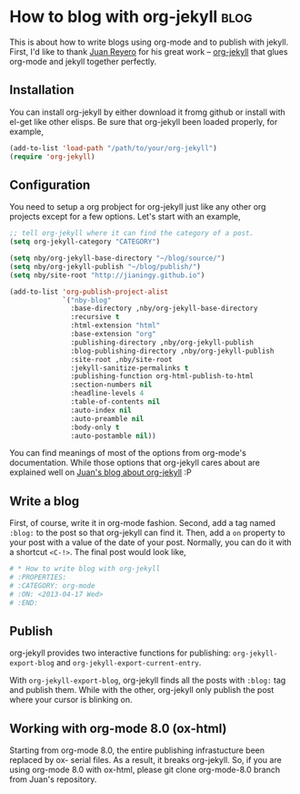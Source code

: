 #+OPTIONS: toc:nil h:4 num:nil

* How to blog with org-jekyll                                          :blog:
:PROPERTIES:
:CATEGORY: org-mode
:ON: <2013-04-17 Wed>
:END:

This is about how to write blogs using org-mode and to publish with
jekyll. First, I'd like to thank [[https://github.com/juanre][Juan Reyero]] for his great work --
[[https://github.com/juanre/org-jekyll][org-jekyll]] that glues org-mode and jekyll together perfectly.

** Installation

You can install org-jekyll by either download it fromg github or
install with el-get like other elisps. Be sure that org-jekyll been
loaded properly, for example,

#+BEGIN_SRC emacs-lisp
(add-to-list 'load-path "/path/to/your/org-jekyll")
(require 'org-jekyll)
#+END_SRC

** Configuration

You need to setup a org probject for org-jekyll just like any other
org projects except for a few options. Let's start with an example,

#+BEGIN_SRC emacs-lisp
;; tell org-jekyll where it can find the category of a post.
(setq org-jekyll-category "CATEGORY")

(setq nby/org-jekyll-base-directory "~/blog/source/")
(setq nby/org-jekyll-publish "~/blog/publish/")
(setq nby/site-root "http://jianingy.github.io")

(add-to-list 'org-publish-project-alist
             `("nby-blog"
               :base-directory ,nby/org-jekyll-base-directory
               :recursive t
               :html-extension "html"
               :base-extension "org"
               :publishing-directory ,nby/org-jekyll-publish
               :blog-publishing-directory ,nby/org-jekyll-publish
               :site-root ,nby/site-root
               :jekyll-sanitize-permalinks t
               :publishing-function org-html-publish-to-html
               :section-numbers nil
               :headline-levels 4
               :table-of-contents nil
               :auto-index nil
               :auto-preamble nil
               :body-only t
               :auto-postamble nil))
#+END_SRC

You can find meanings of most of the options from org-mode's
documentation. While those options that org-jekyll cares about are
explained well on [[http://juanreyero.com/open/org-jekyll/][Juan's blog about org-jekyll]] :P

** Write a blog

First, of course, write it in org-mode fashion. Second, add a tag
named =:blog:= to the post so that org-jekyll can find it. Then, add a
=on= property to your post with a value of the date of your post.
Normally, you can do it with a shortcut =<C-!>=. The final post would
look like,

#+BEGIN_SRC org
# * How to write blog with org-jekyll                                    :blog:
# :PROPERTIES:
# :CATEGORY: org-mode
# :ON: <2013-04-17 Wed>
# :END:
#+END_SRC

** Publish

org-jekyll provides two interactive functions for publishing:
=org-jekyll-export-blog= and =org-jekyll-export-current-entry=.

With =org-jekyll-export-blog=, org-jekyll finds all the posts with
=:blog:= tag and publish them. While with the other, org-jekyll
only publish the post where your cursor is blinking on.


** Working with org-mode 8.0 (ox-html)

Starting from org-mode 8.0, the entire publishing infrastucture been
replaced by ox- serial files. As a result, it breaks org-jekyll. So,
if you are using org-mode 8.0 with ox-html, please git clone
org-mode-8.0 branch from Juan's repository.
